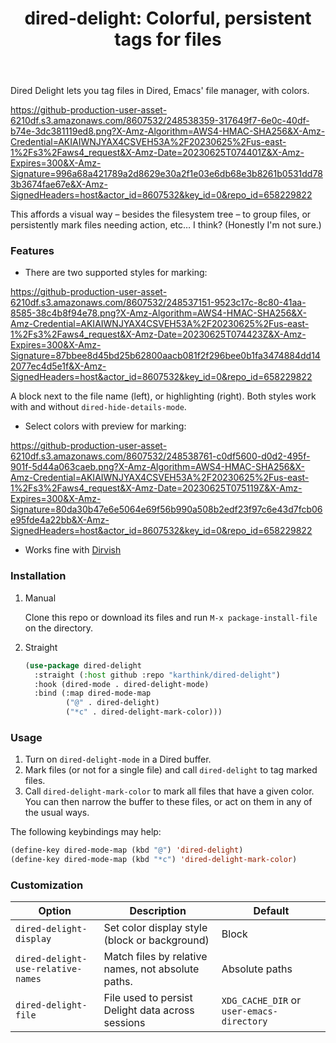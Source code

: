 #+title: dired-delight: Colorful, persistent tags for files

Dired Delight lets you tag files in Dired, Emacs' file manager, with colors.

# [[https://github.com/karthink/dired-delight/assets/8607532/317649f7-6e0c-40df-b74e-3dc381119ed8]]

[[https://github-production-user-asset-6210df.s3.amazonaws.com/8607532/248538359-317649f7-6e0c-40df-b74e-3dc381119ed8.png?X-Amz-Algorithm=AWS4-HMAC-SHA256&X-Amz-Credential=AKIAIWNJYAX4CSVEH53A%2F20230625%2Fus-east-1%2Fs3%2Faws4_request&X-Amz-Date=20230625T074401Z&X-Amz-Expires=300&X-Amz-Signature=996a68a421789a2d8629e30a2f1e03e6db68e3b8261b0531dd783b3674fae67e&X-Amz-SignedHeaders=host&actor_id=8607532&key_id=0&repo_id=658229822]]

This affords a visual way -- besides the filesystem tree -- to group files, or persistently mark files needing action, etc... I think?  (Honestly I'm not sure.)

*** Features

- There are two supported styles for marking:

[[https://github-production-user-asset-6210df.s3.amazonaws.com/8607532/248537151-9523c17c-8c80-41aa-8585-38c4b8f94e78.png?X-Amz-Algorithm=AWS4-HMAC-SHA256&X-Amz-Credential=AKIAIWNJYAX4CSVEH53A%2F20230625%2Fus-east-1%2Fs3%2Faws4_request&X-Amz-Date=20230625T074423Z&X-Amz-Expires=300&X-Amz-Signature=87bbee8d45bd25b62800aacb081f2f296bee0b1fa3474884dd142077ec4d5e1f&X-Amz-SignedHeaders=host&actor_id=8607532&key_id=0&repo_id=658229822]]

# [[https://github.com/karthink/dired-delight/assets/8607532/9523c17c-8c80-41aa-8585-38c4b8f94e78]]

A block next to the file name (left), or highlighting (right).  Both styles work with and without =dired-hide-details-mode=.

- Select colors with preview for marking:

[[https://github-production-user-asset-6210df.s3.amazonaws.com/8607532/248538761-c0df5600-d0d2-495f-901f-5d44a063caeb.png?X-Amz-Algorithm=AWS4-HMAC-SHA256&X-Amz-Credential=AKIAIWNJYAX4CSVEH53A%2F20230625%2Fus-east-1%2Fs3%2Faws4_request&X-Amz-Date=20230625T075119Z&X-Amz-Expires=300&X-Amz-Signature=80da30b47e6e5064e69f56b990a508b2edf23f97c6e43d7fcb06e95fde4a22bb&X-Amz-SignedHeaders=host&actor_id=8607532&key_id=0&repo_id=658229822]]

# [[https://github.com/karthink/dired-delight/assets/8607532/c0df5600-d0d2-495f-901f-5d44a063caeb]]

- Works fine with [[https://github.com/alexluigit/dirvish/][Dirvish]]

*** Installation

**** Manual

Clone this repo or download its files and run =M-x package-install-file= on the directory.

**** Straight

#+begin_src emacs-lisp
(use-package dired-delight
  :straight (:host github :repo "karthink/dired-delight")
  :hook (dired-mode . dired-delight-mode)
  :bind (:map dired-mode-map
         ("@" . dired-delight)
         ("*c" . dired-delight-mark-color)))
#+end_src

*** Usage

1. Turn on =dired-delight-mode= in a Dired buffer.
2. Mark files (or not for a single file) and call =dired-delight= to tag marked files.
3. Call =dired-delight-mark-color= to mark all files that have a given color.  You can then narrow the buffer to these files, or act on them in any of the usual ways.

The following keybindings may help:
#+begin_src emacs-lisp
(define-key dired-mode-map (kbd "@") 'dired-delight)
(define-key dired-mode-map (kbd "*c") 'dired-delight-mark-color)
#+end_src

*** Customization

| Option                           | Description                                        | Default                 |
|----------------------------------+----------------------------------------------------+-------------------------|
| =dired-delight-display=            | Set color display style (block or background)      | Block                   |
| =dired-delight-use-relative-names= | Match files by relative names, not absolute paths. | Absolute paths          |
| =dired-delight-file=               | File used to persist Delight data across sessions  | =XDG_CACHE_DIR= or =user-emacs-directory= |

